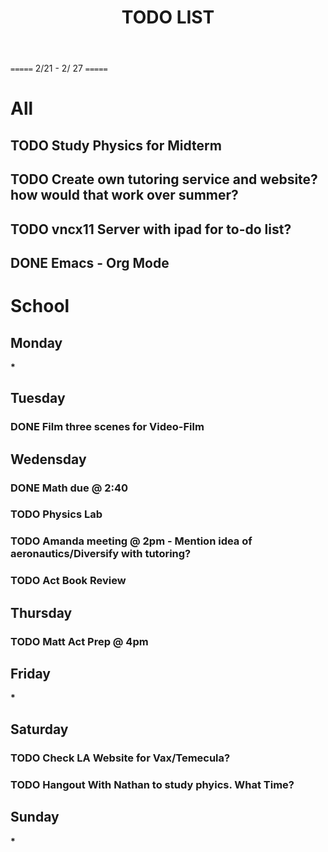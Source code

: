 #+TITLE: TODO LIST
# SPC-m-t-t todo
# Spc-m-t-d done
# Spc-m-t-s in progress
======= 2/21 - 2/ 27 =======

* All
** TODO Study Physics for Midterm
** TODO Create own tutoring service and website? how would that work over summer?
** TODO vncx11 Server with ipad for to-do list?
** DONE Emacs - Org Mode

* School
** Monday
***
** Tuesday
*** DONE Film three scenes for Video-Film
** Wedensday
*** DONE Math due @ 2:40
*** TODO Physics Lab
*** TODO Amanda meeting @ 2pm - Mention idea of aeronautics/Diversify with tutoring?
*** TODO Act Book Review
** Thursday
*** TODO Matt Act Prep @ 4pm
** Friday
***
** Saturday
*** TODO Check LA Website for Vax/Temecula?
*** TODO Hangout With Nathan to study phyics. What Time?
** Sunday
***
